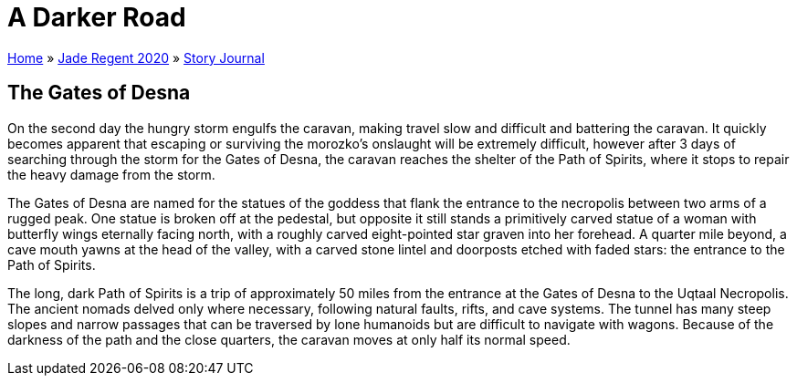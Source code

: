 = A Darker Road

link:../../index.html[Home] » link:../index.html[Jade Regent 2020] » link:index.html[Story Journal]

== The Gates of Desna

On the second day the hungry storm engulfs the caravan, making travel slow and difficult and battering the caravan. It quickly becomes apparent that escaping or surviving the morozko’s onslaught will be extremely difficult, however after 3 days of searching through the storm for the Gates of Desna, the caravan reaches the shelter of the Path of Spirits, where it stops to repair the heavy damage from the storm.

The Gates of Desna are named for the statues of the goddess that flank the entrance to the necropolis between two arms of a rugged peak. One statue is broken off at the pedestal, but opposite it still stands a primitively carved statue of a woman with butterfly wings eternally facing north, with a roughly carved eight-pointed star graven into her forehead. A quarter mile beyond, a cave mouth yawns at the head of the valley, with a carved stone lintel and doorposts etched with faded stars: the entrance to the Path of Spirits.

The long, dark Path of Spirits is a trip of approximately 50 miles from the entrance at the Gates of Desna to the Uqtaal Necropolis. The ancient nomads delved only where necessary, following natural faults, rifts, and cave systems. The tunnel has many steep slopes and narrow passages that can be traversed by lone humanoids but are difficult to navigate with wagons. Because of the darkness of the path and the close quarters, the caravan moves at only half its normal speed.